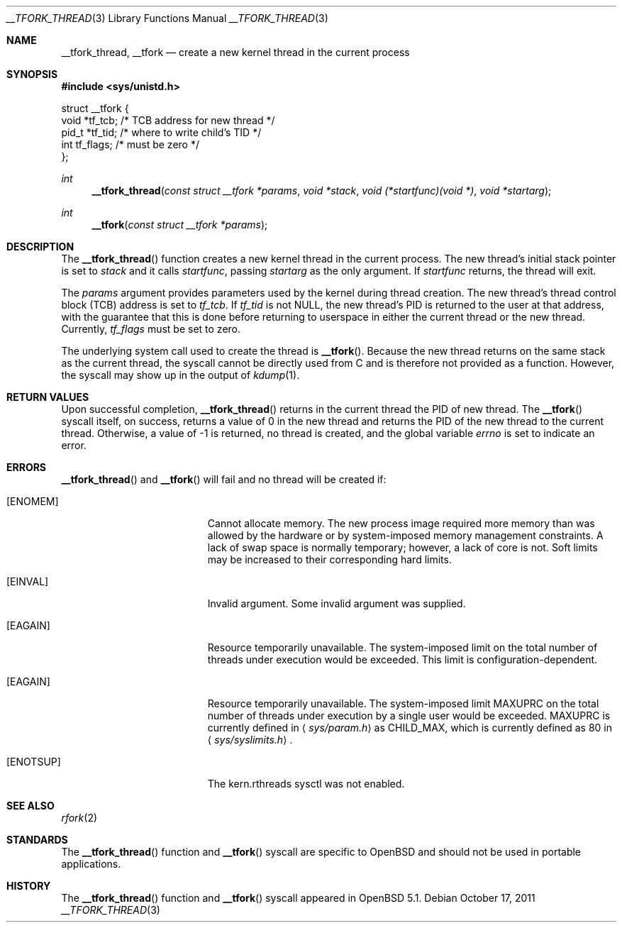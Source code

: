 .\" $OpenBSD: __tfork_thread.3,v 1.1 2011/10/17 06:39:20 guenther Exp $
.\"
.\" Copyright (c) 2011 Philip Guenther <guenther@openbsd.org>
.\"
.\" Permission to use, copy, modify, and distribute this software for any
.\" purpose with or without fee is hereby granted, provided that the above
.\" copyright notice and this permission notice appear in all copies.
.\"
.\" THE SOFTWARE IS PROVIDED "AS IS" AND THE AUTHOR DISCLAIMS ALL WARRANTIES
.\" WITH REGARD TO THIS SOFTWARE INCLUDING ALL IMPLIED WARRANTIES OF
.\" MERCHANTABILITY AND FITNESS. IN NO EVENT SHALL THE AUTHOR BE LIABLE FOR
.\" ANY SPECIAL, DIRECT, INDIRECT, OR CONSEQUENTIAL DAMAGES OR ANY DAMAGES
.\" WHATSOEVER RESULTING FROM LOSS OF USE, DATA OR PROFITS, WHETHER IN AN
.\" ACTION OF CONTRACT, NEGLIGENCE OR OTHER TORTIOUS ACTION, ARISING OUT OF
.\" OR IN CONNECTION WITH THE USE OR PERFORMANCE OF THIS SOFTWARE.
.\"
.Dd $Mdocdate: October 17 2011 $
.Dt __TFORK_THREAD 3
.Os
.Sh NAME
.Nm __tfork_thread ,
.Nm __tfork
.Nd create a new kernel thread in the current process
.Sh SYNOPSIS
.In sys/unistd.h
.Bd -literal
struct __tfork {
        void    *tf_tcb;                /* TCB address for new thread */
        pid_t   *tf_tid;                /* where to write child's TID */
        int     tf_flags;               /* must be zero */
};
.Ed
.Pp
.Ft int
.Fn __tfork_thread "const struct __tfork *params" "void *stack" "void (*startfunc)(void *)" "void *startarg"
.Ft int
.Fn __tfork "const struct __tfork *params"
.Sh DESCRIPTION
The
.Fn __tfork_thread
function creates a new kernel thread in the current process.
The new thread's initial stack pointer is set to
.Fa stack
and it calls
.Fa startfunc ,
passing
.Fa startarg
as the only argument.
If
.Fa startfunc
returns, the thread will exit.
.Pp
The
.Fa params
argument provides parameters used by the kernel during thread creation.
The new thread's thread control block (TCB) address is set to
.Em tf_tcb .
If
.Em tf_tid
is not NULL, the new thread's PID is returned to the user at that
address, with the guarantee that this is done before returning to
userspace in either the current thread or the new thread.
Currently,
.Em tf_flags
must be set to zero.
.Pp
The underlying system call used to create the thread is
.Fn __tfork .
Because the new thread returns on the same stack as the current thread,
the syscall cannot be directly used from C and is therefore not
provided as a function.
However, the syscall may show up in the output of
.Xr kdump 1 .
.Sh RETURN VALUES
Upon successful completion,
.Fn __tfork_thread
returns in the current thread the PID of new thread.
The
.Fn __tfork
syscall itself, on success, returns a value of 0 in the new thread
and returns the PID of the new thread to the current thread.
Otherwise, a value of -1 is returned, no thread is created, and the
global variable
.Va errno
is set to indicate an error.
.Sh ERRORS
.Fn __tfork_thread
and
.Fn __tfork
will fail and no thread will be created if:
.Bl -tag -width Er
.It Bq Er ENOMEM
Cannot allocate memory.
The new process image required more memory than was allowed by the hardware or
by system-imposed memory management constraints.
A lack of swap space is normally temporary; however, a lack of core is not.
Soft limits may be increased to their corresponding hard limits.
.It Bq Er EINVAL
Invalid argument.
Some invalid argument was supplied.
.It Bq Er EAGAIN
Resource temporarily unavailable.
The system-imposed limit on the total
number of threads under execution would be exceeded.
This limit is configuration-dependent.
.It Bq Er EAGAIN
Resource temporarily unavailable.
The system-imposed limit
.Dv MAXUPRC
on the total number of threads under execution by a single user would be
exceeded.
.Dv MAXUPRC
is currently defined in
.Aq Pa sys/param.h
as
.Dv CHILD_MAX ,
which is currently defined as 80 in
.Aq Pa sys/syslimits.h .
.It Bq Er ENOTSUP
The kern.rthreads sysctl was not enabled.
.El
.Sh SEE ALSO
.Xr rfork 2
.Sh STANDARDS
The
.Fn __tfork_thread
function and
.Fn __tfork
syscall are specific to
.Ox
and should not be used in portable applications.
.Sh HISTORY
The
.Fn __tfork_thread
function and
.Fn __tfork
syscall appeared in
.Ox 5.1 .
